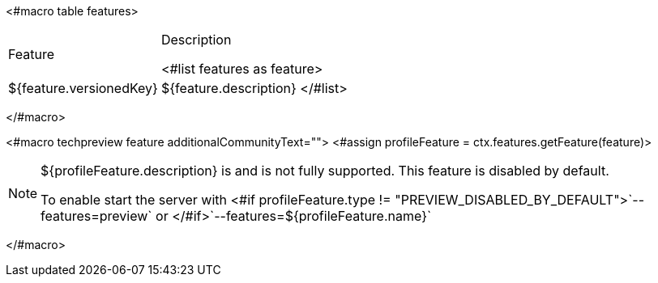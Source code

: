 <#macro table features>
[cols="30%,70%"]
|===
| Feature | Description

<#list features as feature>
| [.features-name]#${feature.versionedKey}# | [.features-description]#${feature.description}#
</#list>
|===
</#macro>

<#macro techpreview feature additionalCommunityText="">
<#assign profileFeature = ctx.features.getFeature(feature)>

[NOTE]
====
${profileFeature.description} is
ifeval::[{project_product}==true]
*Technology Preview*
endif::[]
ifeval::[{project_community}==true]
*Preview*
endif::[]
and is not fully supported. This feature is disabled by default.

ifeval::[{project_community}==true]
${additionalCommunityText!""}
endif::[]

To enable start the server with <#if profileFeature.type != "PREVIEW_DISABLED_BY_DEFAULT">`--features=preview` or </#if>`--features=${profileFeature.name}`

====
</#macro>
